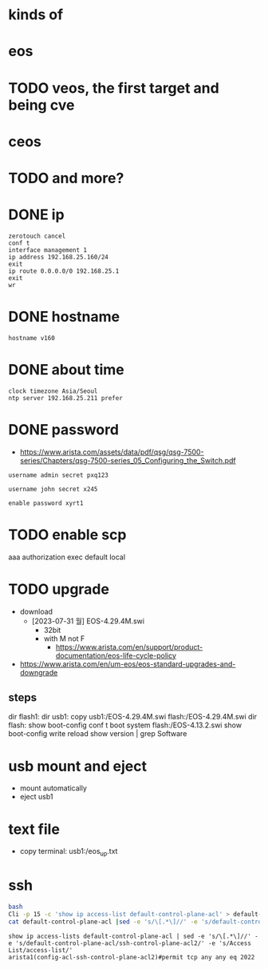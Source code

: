 * kinds of
* eos
* TODO veos, the first target and being cve
* ceos
* TODO and more?
* DONE ip

#+BEGIN_SRC 
zerotouch cancel
conf t
interface management 1
ip address 192.168.25.160/24
exit
ip route 0.0.0.0/0 192.168.25.1
exit
wr
#+END_SRC

* DONE hostname

#+BEGIN_SRC 
hostname v160
#+END_SRC

* DONE about time

#+BEGIN_SRC 
clock timezone Asia/Seoul
ntp server 192.168.25.211 prefer
#+END_SRC

* DONE password

- https://www.arista.com/assets/data/pdf/qsg/qsg-7500-series/Chapters/qsg-7500-series_05_Configuring_the_Switch.pdf

#+BEGIN_SRC 
username admin secret pxq123

username john secret x245

enable password xyrt1
#+END_SRC

* TODO enable scp

aaa authorization exec default local

* TODO upgrade

- download
  - [2023-07-31 월] EOS-4.29.4M.swi
    - 32bit
    - with M not F
      - https://www.arista.com/en/support/product-documentation/eos-life-cycle-policy
- https://www.arista.com/en/um-eos/eos-standard-upgrades-and-downgrade

** steps

dir flash1:
dir usb1:
copy usb1:/EOS-4.29.4M.swi flash:/EOS-4.29.4M.swi
dir flash:
show boot-config
conf t
boot system flash:/EOS-4.13.2.swi
show boot-config
write
reload
show version | grep Software

* usb mount and eject

- mount automatically
- eject usb1

* text file

- copy terminal: usb1:/eos_up.txt

* ssh

#+BEGIN_SRC bash
bash
Cli -p 15 -c 'show ip access-list default-control-plane-acl' > default-control-plane-acl
cat default-control-plane-acl |sed -e 's/\[.*\]//' -e 's/default-control-plane-acl/ssh-control-plane-acl2/' -e 's/Access List/access-list/'
#+END_SRC

#+BEGIN_SRC 
show ip access-lists default-control-plane-acl | sed -e 's/\[.*\]//' -e 's/default-control-plane-acl/ssh-control-plane-acl2/' -e 's/Access List/access-list/'
arista1(config-acl-ssh-control-plane-acl2)#permit tcp any any eq 2022
#+END_SRC



